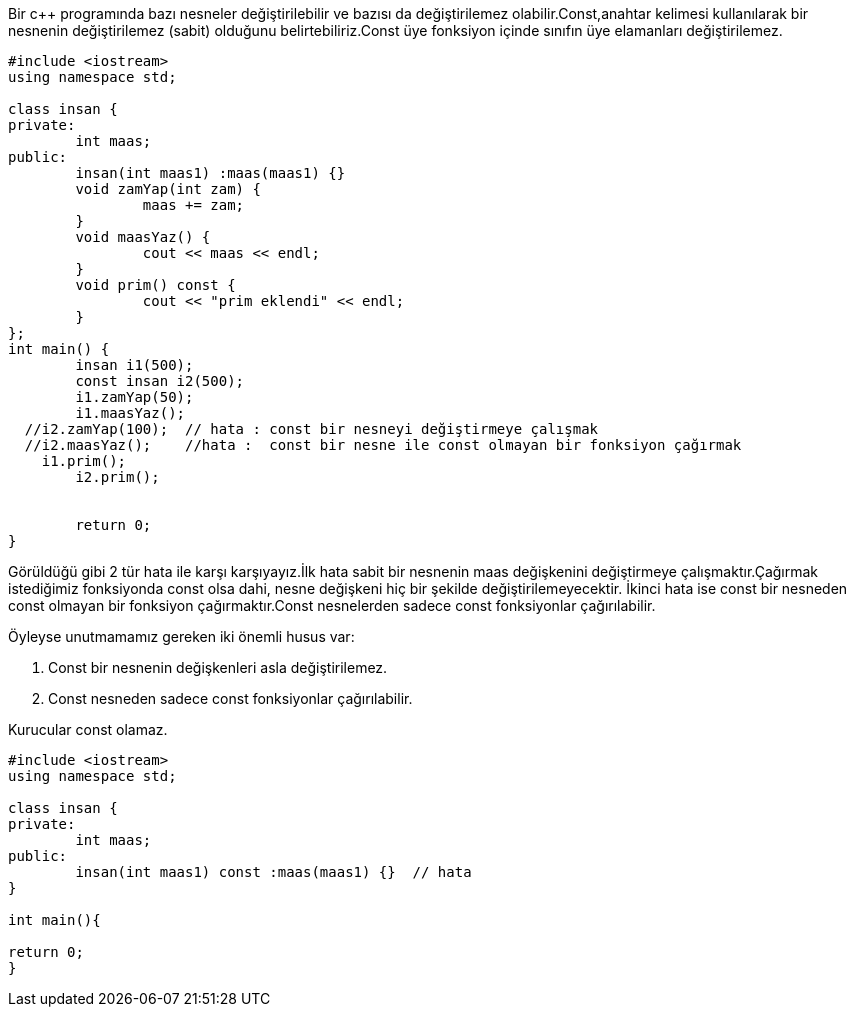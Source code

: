 Bir c++ programında bazı nesneler değiştirilebilir ve bazısı da değiştirilemez olabilir.Const,anahtar kelimesi kullanılarak bir nesnenin değiştirilemez (sabit) olduğunu belirtebiliriz.Const üye fonksiyon içinde sınıfın üye elamanları değiştirilemez.

[source,c++]
----
#include <iostream>
using namespace std;

class insan {
private:
	int maas;
public:
	insan(int maas1) :maas(maas1) {}
	void zamYap(int zam) {
		maas += zam;
	}
	void maasYaz() {
		cout << maas << endl;
	}
	void prim() const {
		cout << "prim eklendi" << endl;
	}
};
int main() {
	insan i1(500);
	const insan i2(500);
	i1.zamYap(50);
	i1.maasYaz();
  //i2.zamYap(100);  // hata : const bir nesneyi değiştirmeye çalışmak
  //i2.maasYaz();    //hata :  const bir nesne ile const olmayan bir fonksiyon çağırmak
    i1.prim();
	i2.prim();


	return 0;
}

----



Görüldüğü gibi 2 tür hata ile karşı karşıyayız.İlk hata sabit bir nesnenin maas değişkenini değiştirmeye çalışmaktır.Çağırmak istediğimiz fonksiyonda const olsa dahi, nesne değişkeni hiç bir şekilde değiştirilemeyecektir. İkinci hata ise const bir nesneden const olmayan bir fonksiyon çağırmaktır.Const nesnelerden sadece const fonksiyonlar çağırılabilir.

Öyleyse unutmamamız gereken iki önemli husus var:

1.  Const bir nesnenin değişkenleri asla değiştirilemez.

2.  Const nesneden sadece const fonksiyonlar çağırılabilir.

Kurucular const olamaz.
[source,c++]
----
#include <iostream>
using namespace std;

class insan {
private:
	int maas;
public:
	insan(int maas1) const :maas(maas1) {}  // hata
}

int main(){

return 0;
}
----
